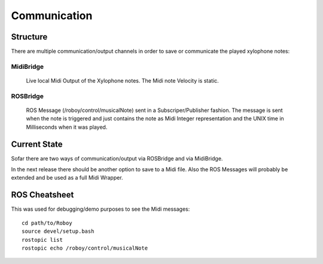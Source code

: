 Communication
=============

Structure
---------

There are multiple communication/output channels in order to save or communicate the played xylophone notes:

MidiBridge
^^^^^^^^^^
	Live local Midi Output of the Xylophone notes. The Midi note Velocity is static.

ROSBridge
^^^^^^^^^
	ROS Message (/roboy/control/musicalNote) sent in a Subscriper/Publisher fashion.
	The message is sent when the note is triggered and just contains the note as Midi Integer representation and the UNIX time in Milliseconds when it was played.

	.. image:: _static/ROS_messages.jpg
		:alt: ROS Midi messages


Current State
-------------

Sofar there are two ways of communication/output via ROSBridge and via MidiBridge.

In the next release there should be another option to save to a Midi file. Also the ROS Messages will probably be extended and be used as a full Midi Wrapper.

ROS Cheatsheet
--------------

This was used for debugging/demo purposes to see the Midi messages::

	cd path/to/Roboy
	source devel/setup.bash
	rostopic list
	rostopic echo /roboy/control/musicalNote